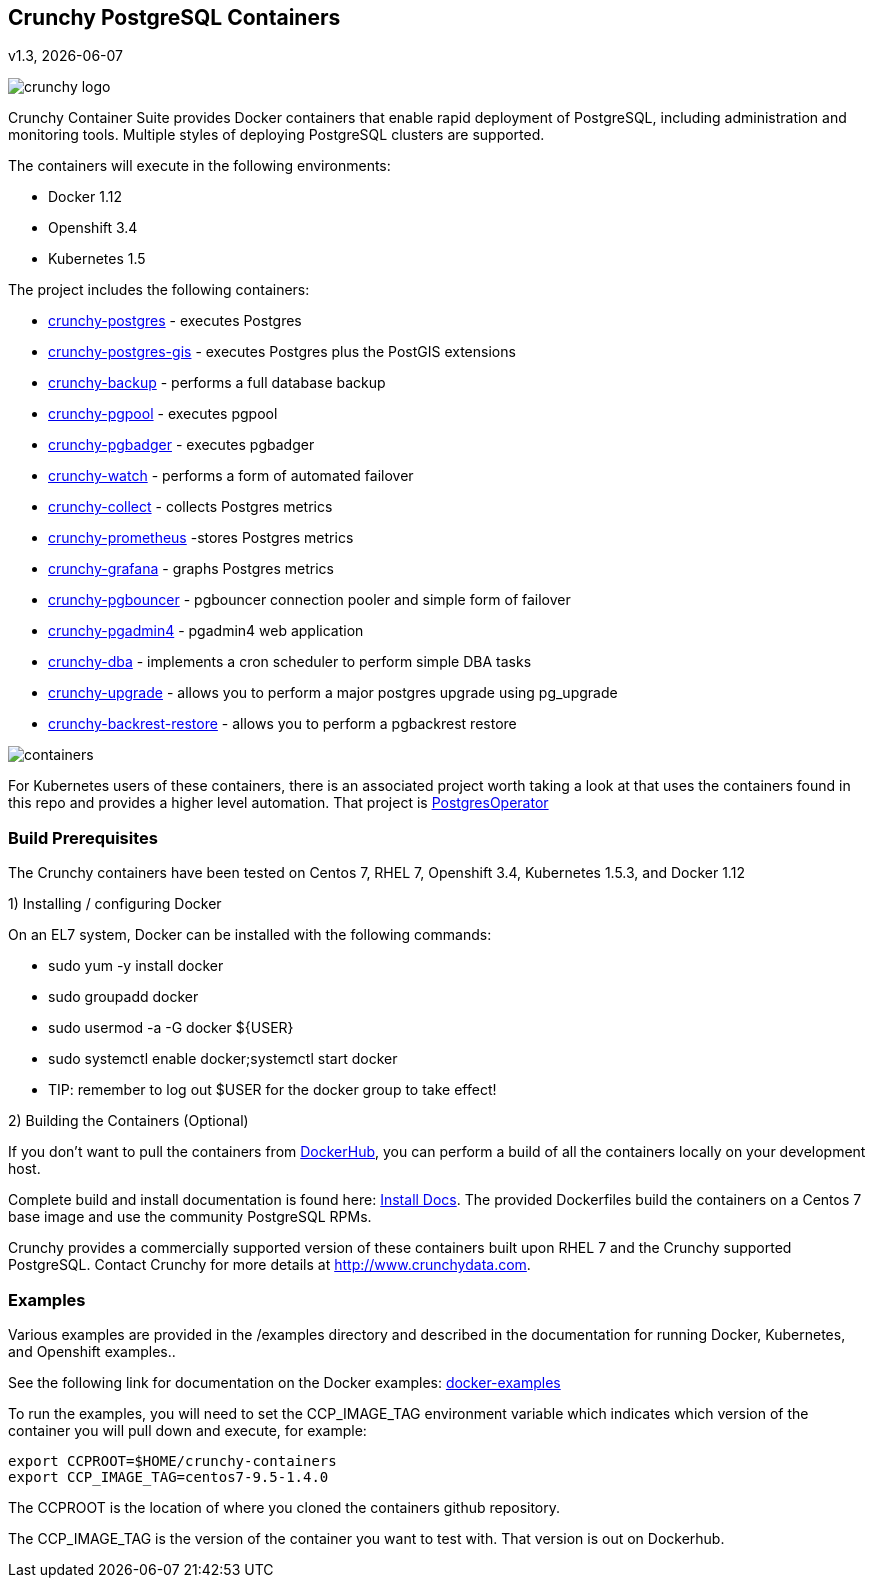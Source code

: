== Crunchy PostgreSQL Containers
v1.3, {docdate}

image::docs/crunchy_logo.png?raw=true[]


Crunchy Container Suite provides Docker containers that enable
rapid deployment of PostgreSQL, including administration and
monitoring tools. Multiple styles of deploying PostgreSQL clusters
are supported.

The containers will execute in the following environments:

 * Docker 1.12
 * Openshift 3.4
 * Kubernetes 1.5

The project includes the following containers:

 * link:docs/containers.asciidoc#crunchy-postgres[crunchy-postgres] - executes Postgres
 * link:docs/containers.asciidoc#crunchy-postgres-gis[crunchy-postgres-gis] - executes Postgres plus the PostGIS extensions
 * link:docs/containers.asciidoc#crunchy-backup[crunchy-backup] - performs a full database backup
 * link:docs/containers.asciidoc#crunchy-pgpool[crunchy-pgpool] - executes pgpool
 * link:docs/containers.asciidoc#crunchy-pgbadger[crunchy-pgbadger] - executes pgbadger
 * link:docs/containers.asciidoc#crunchy-watch[crunchy-watch] - performs a form of automated failover
 * link:docs/metrics.asciidoc#crunchy-collect[crunchy-collect] - collects Postgres metrics
 * link:docs/metrics.asciidoc#crunchy-prometheus[crunchy-prometheus] -stores Postgres metrics
 * link:docs/metrics.asciidoc#crunchy-grafana[crunchy-grafana] - graphs Postgres metrics
 * link:docs/containers.asciidoc#crunchy-pgbouncer[crunchy-pgbouncer] - pgbouncer connection pooler and simple form of failover
 * link:docs/containers.asciidoc#crunchy-pgadmin4[crunchy-pgadmin4] - pgadmin4 web application
 * link:docs/containers.asciidoc#crunchy-dba[crunchy-dba] - implements a cron scheduler to perform simple DBA tasks
 * link:docs/containers.asciidoc#crunchy-upgrade[crunchy-upgrade] - allows you to perform a major postgres upgrade using pg_upgrade
 * link:docs/containers.asciidoc#crunchy-backrest-restore[crunchy-backrest-restore] - allows you to perform a pgbackrest restore


image::docs/containers.png?raw=true[]

For Kubernetes users of these containers, there is an associated
project worth taking a look at that uses the containers found
in this repo and provides a higher level automation.
That project is link:https://github.com/crunchydata/postgres-operator[PostgresOperator]

=== Build Prerequisites

The Crunchy containers have been tested on Centos 7, RHEL 7, Openshift 3.4,
Kubernetes 1.5.3, and Docker 1.12

1) Installing / configuring Docker

On an EL7 system, Docker can be installed with the following commands:

 * sudo yum -y install docker
 * sudo groupadd docker
 * sudo usermod -a -G docker ${USER}
 * sudo systemctl enable docker;systemctl start docker
 * TIP:  remember to log out $USER for the docker group to take effect!

2) Building the Containers (Optional)

If you don't want to pull the containers from link:https://hub.docker.com/u/crunchydata/[DockerHub], you can perform a build of
all the containers locally on your development host.

Complete build and install documentation is found here: link:docs/install.asciidoc[Install Docs].  The provided Dockerfiles build the containers
on a Centos 7 base image and use the community PostgreSQL RPMs.

Crunchy provides a commercially supported version of these containers
built upon RHEL 7 and the Crunchy supported PostgreSQL.  Contact Crunchy
for more details at http://www.crunchydata.com.

=== Examples

Various examples are provided in the /examples directory and described
in the documentation for running Docker, Kubernetes, and Openshift examples..

See the following link for documentation on the Docker
examples: link:docs/docker.asciidoc[docker-examples]

To run the examples, you will need to set the CCP_IMAGE_TAG
environment variable which indicates which version of the
container you will pull down and execute, for example:
....
export CCPROOT=$HOME/crunchy-containers
export CCP_IMAGE_TAG=centos7-9.5-1.4.0
....

The CCPROOT is the location of where you cloned the containers github
repository.

The CCP_IMAGE_TAG is the version of the container you want to test
with.  That version is out on Dockerhub.
